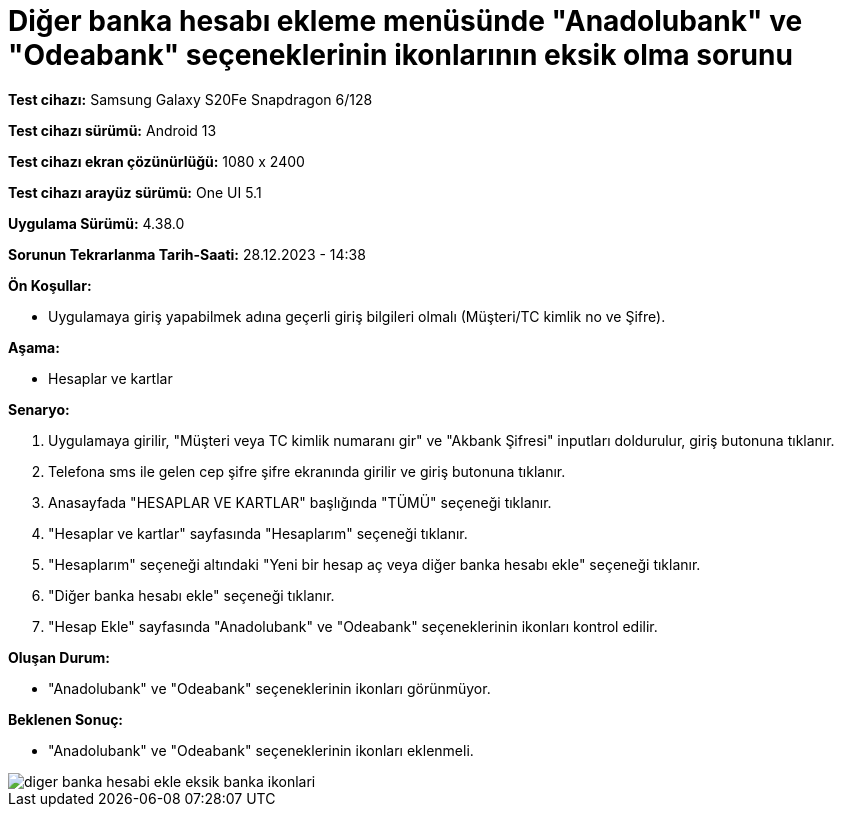 :imagesdir: images

=  Diğer banka hesabı ekleme menüsünde "Anadolubank" ve "Odeabank" seçeneklerinin ikonlarının eksik olma sorunu

*Test cihazı:* Samsung Galaxy S20Fe Snapdragon 6/128

*Test cihazı sürümü:* Android 13

*Test cihazı ekran çözünürlüğü:* 1080 x 2400

*Test cihazı arayüz sürümü:* One UI 5.1

*Uygulama Sürümü:* 4.38.0

*Sorunun Tekrarlanma Tarih-Saati:* 28.12.2023 - 14:38

**Ön Koşullar:**

- Uygulamaya giriş yapabilmek adına geçerli giriş bilgileri olmalı (Müşteri/TC kimlik no ve Şifre).

**Aşama:**

- Hesaplar ve kartlar

**Senaryo:**

. Uygulamaya girilir, "Müşteri veya TC kimlik numaranı gir" ve "Akbank Şifresi" inputları doldurulur, giriş butonuna tıklanır.
. Telefona sms ile gelen cep şifre şifre ekranında girilir ve giriş butonuna tıklanır.
. Anasayfada "HESAPLAR VE KARTLAR" başlığında "TÜMÜ" seçeneği tıklanır.
. "Hesaplar ve kartlar" sayfasında "Hesaplarım" seçeneği tıklanır.
. "Hesaplarım" seçeneği altındaki "Yeni bir hesap aç veya diğer banka hesabı ekle" seçeneği tıklanır.
. "Diğer banka hesabı ekle" seçeneği tıklanır.
. "Hesap Ekle" sayfasında "Anadolubank" ve "Odeabank" seçeneklerinin ikonları kontrol edilir.

**Oluşan Durum:**

- "Anadolubank" ve "Odeabank" seçeneklerinin ikonları görünmüyor.

**Beklenen Sonuç:**

- "Anadolubank" ve "Odeabank" seçeneklerinin ikonları eklenmeli.

image::diger-banka-hesabi-ekle-eksik-banka-ikonlari.jpeg[]


